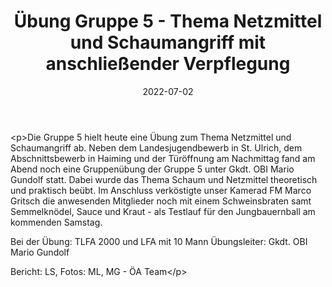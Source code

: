 #+TITLE: Übung Gruppe 5 - Thema Netzmittel und Schaumangriff mit anschließender Verpflegung
#+DATE: 2022-07-02
#+FACEBOOK_URL: https://facebook.com/ffwenns/posts/7774111862663871

<p>Die Gruppe 5 hielt heute eine Übung zum Thema Netzmittel und Schaumangriff ab. Neben dem Landesjugendbewerb in St. Ulrich, dem Abschnittsbewerb in Haiming und der Türöffnung am Nachmittag fand am Abend noch eine Gruppenübung der Gruppe 5 unter Gkdt. OBI Mario Gundolf statt. Dabei wurde das Thema Schaum und Netzmittel theoretisch und praktisch beübt. Im Anschluss verköstigte unser Kamerad FM Marco Gritsch die anwesenden Mitglieder noch mit einem Schweinsbraten samt Semmelknödel, Sauce und Kraut - als Testlauf für den Jungbauernball am kommenden Samstag. 

Bei der Übung:
TLFA 2000 und LFA mit 10 Mann
Übungsleiter: Gkdt. OBI Mario Gundolf

Bericht: LS, Fotos: ML, MG - ÖA Team</p>
